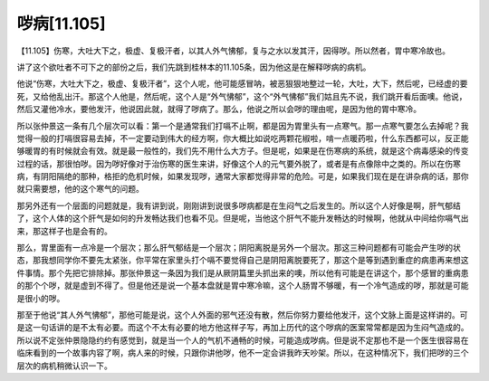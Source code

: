 哕病[11.105]
=================

【11.105】伤寒，大吐大下之，极虚、复极汗者，以其人外气怫郁，复与之水以发其汗，因得哕。所以然者，胃中寒冷故也。

讲了这个欲吐者不可下之的部份之后，我们先跳到桂林本的11.105条，因为他这是在解释哕病的病机。

他说“伤寒，大吐大下之，极虚、复极汗者”，这个人呢，他可能感冒呐，被恶狠狠地整过一轮，大吐，大下，然后呢，已经虚的要死，又给他乱出汗。那这个人他是，然后呢，这个人是“外气怫郁”，这个“外气怫郁”我们姑且先不说，我们跳开看后面噢。他说，然后又灌他冷水，要他发汗，他说因此就，就得了哕病了。那么，他说之所以会哕的理由呢，是因为他的胃中寒冷。

所以张仲景这一条有几个层次可以看：第一个是通常我们打嗝不止啊，都是因为胃里头有一点寒气。那一点寒气要怎么去掉呢？我觉得一般的打嗝很容易去掉，不一定要动到伟大的经方啊，你大概比如说吃两颗花椒啦，啃一点暖药啦，什么东西都可以，反正能够暖胃的有时候就会有效。就是最一般性的，我们先不用什么大方子。但是呢，如果是在伤寒病的系统，就是这个病毒感染的传变过程的话，那很怕哕。因为哕好像对于治伤寒的医生来讲，好像这个人的元气要外脱了，或者是有点像除中之类的。所以在伤寒病，有阴阳隔绝的那种，格拒的危机时候，如果发现哕，通常大家都觉得非常的危险。可是，如果我们现在是在讲杂病的话，那你就只需要想，他的这个寒气的问题。

那另外还有一个层面的问题就是，我有讲到说，刚刚讲到说很多哕病都是在生闷气之后发生的。所以这个人好像是啊，肝气郁结了，这个人体的这个肝气是如何的升发畅达我们也看不见。但是呢，当他这个肝气不能升发畅达的时候啊，他就从中间给你嗝气出来，那这样子也是会有的。

那么，胃里面有一点冷是一个层次；那么肝气郁结是一个层次；阴阳离脱是另外一个层次。那这三种问题都有可能会产生哕的状态，那我想同学你不要先太紧张，你平常在家里头打个嗝不要觉得自己是阴阳离脱要死了，那这个是等到遇到重症的病患再来想这件事情。那个先把它排除掉。那张仲景这一条因为我们是从厥阴篇里头抓出来的噢，所以他有可能是在讲这个，那个感冒的重病患的那个个哕，就是虚到不得了。但是他还是说一个基本盘就是胃中寒冷嘛，这个人肠胃不够暖，有一个冷气造成的哕，那就是可能是很小的哕。

那至于他说“其人外气怫郁”，那他可能是说，这个人外面的邪气还没有散，然后你努力要给他发汗，这个文脉上面是这样讲的。可是这一句话讲的是不太有必要。而这个不太有必要的地方他这样子写，再加上历代的这个哕病的医案常常都是因为生闷气造成的。所以说不定张仲景隐隐约约有感觉到，就是当一个人的气机不通畅的时候，可能造成哕病。但是说不定那也不是一个医生很容易在临床看到的一个故事内容了啊，病人来的时候，只跟你讲他哕，他不一定会讲我昨天吵架。所以，在这种情况下，我们把哕的三个层次的病机稍微认识一下。
